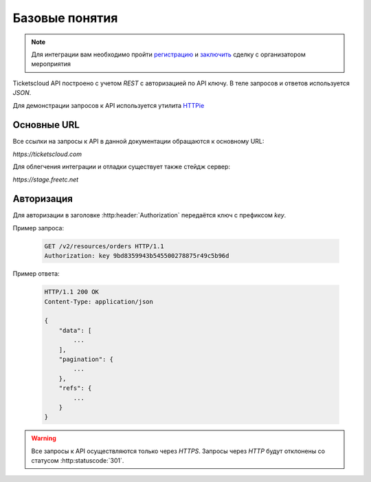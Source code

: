 ===============
Базовые понятия
===============

.. note:: Для интеграции вам необходимо пройти `регистрацию`_
    и `заключить`_ сделку с организатором мероприятия

.. _регистрацию: https://support.ticketscloud.org/%D0%B4%D0%BB%D1%8F-%D1%80%D0%B0%D1%81%D0%BF%D1%80%D0%BE%D1%81%D1%82%D1%80%D0%B0%D0%BD%D0%B8%D1%82%D0%B5%D0%BB%D0%B5%D0%B9/%D1%80%D0%B5%D0%B3%D0%B8%D1%81%D1%82%D1%80%D0%B0%D1%86%D0%B8%D1%8F
.. _заключить: https://support.ticketscloud.org/%D0%B4%D0%BB%D1%8F-%D1%80%D0%B0%D1%81%D0%BF%D1%80%D0%BE%D1%81%D1%82%D1%80%D0%B0%D0%BD%D0%B8%D1%82%D0%B5%D0%BB%D0%B5%D0%B9/%D0%BA%D0%B0%D0%BA-%D0%B7%D0%B0%D0%BA%D0%BB%D1%8E%D1%87%D0%B0%D1%82%D1%8C-%D1%81%D0%B4%D0%B5%D0%BB%D0%BA%D0%B8-%D0%B8%D0%BD%D1%81%D1%82%D1%80%D1%83%D0%BA%D1%86%D0%B8%D1%8F-%D0%B4%D0%BB%D1%8F-%D1%80%D0%B0%D1%81%D0%BF%D1%80%D0%BE%D1%81%D1%82%D1%80%D0%B0%D0%BD%D0%B8%D1%82%D0%B5%D0%BB%D0%B5%D0%B9-%D0%B1%D0%B8%D0%BB%D0%B5%D1%82%D0%BE%D0%B2



.. _walkthrough/basics/begin:

Ticketscloud API построено с учетом `REST` с авторизацией по API ключу.
В теле запросов и ответов используется `JSON`.

Для демонстрации запросов к API используется утилита `HTTPie`_

.. _HTTPie: https://httpie.org/



.. _walkthrough/basics/prefixes:

Основные URL
=============

Все ссылки на запросы к API в данной документации обращаются к основному URL:

`https://ticketscloud.com`

Для облегчения интеграции и отладки существует также стейдж сервер:

`https://stage.freetc.net`


.. _walkthrough/basics/authorization:

Авторизация
============

Для авторизации в заголовке :http:header:`Authorization` передаётся ключ с префиксом `key`.

Пример запроса:

    .. sourcecode:: http

        GET /v2/resources/orders HTTP/1.1
        Authorization: key 9bd8359943b545500278875r49c5b96d

Пример ответа:

    .. sourcecode:: js

        HTTP/1.1 200 OK
        Content-Type: application/json

        {
            "data": [
                ...
            ],
            "pagination": {
                ...
            },
            "refs": {
                ...
            }
        }

.. warning::
    Все запросы к API осуществляются только через `HTTPS`.
    Запросы через `HTTP` будут отклонены со статусом :http:statuscode:`301`.
